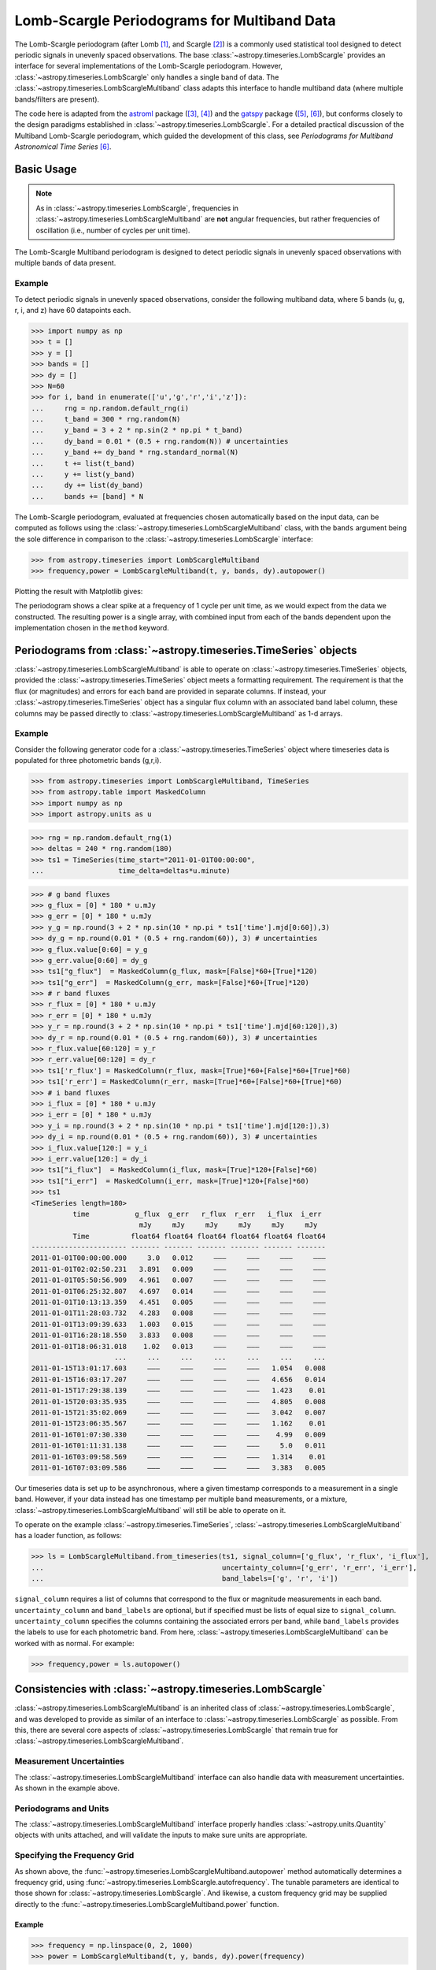 .. _stats-lombscarglemultiband:

********************************************
Lomb-Scargle Periodograms for Multiband Data
********************************************

The Lomb-Scargle periodogram (after Lomb [1]_, and Scargle [2]_) is a commonly
used statistical tool designed to detect periodic signals in unevenly spaced
observations. The base :class:`~astropy.timeseries.LombScargle` provides an
interface for several implementations of the Lomb-Scargle periodogram. However,
:class:`~astropy.timeseries.LombScargle` only handles a single band of data.
The :class:`~astropy.timeseries.LombScargleMultiband` class adapts this
interface to handle multiband data (where multiple bands/filters are present).

The code here is adapted from the `astroml`_ package ([3]_, [4]_) and the
`gatspy`_ package ([5]_, [6]_), but conforms closely to the design paradigms
established in :class:`~astropy.timeseries.LombScargle`.  For a detailed
practical discussion of the Multiband Lomb-Scargle periodogram, which guided
the development of this class, see
*Periodograms for Multiband Astronomical Time Series* [6]_.

.. _gatspy: https://www.astroml.org/gatspy/
.. _astroml: https://www.astroml.org/

Basic Usage
===========

.. Note::
   As in :class:`~astropy.timeseries.LombScargle`, frequencies in
   :class:`~astropy.timeseries.LombScargleMultiband` are **not**
   angular frequencies, but rather frequencies of oscillation (i.e., number of
   cycles per unit time).

The Lomb-Scargle Multiband periodogram is designed to detect periodic signals
in unevenly spaced observations with multiple bands of data present.

Example
-------

.. EXAMPLE START: Using the Lomb-Scargle Periodogram to Detect Periodic Signals

To detect periodic signals in unevenly spaced observations, consider the
following multiband data, where 5 bands (u, g, r, i, and z) have 60 datapoints each.

>>> import numpy as np
>>> t = []
>>> y = []
>>> bands = []
>>> dy = []
>>> N=60
>>> for i, band in enumerate(['u','g','r','i','z']):
...     rng = np.random.default_rng(i)
...     t_band = 300 * rng.random(N)
...     y_band = 3 + 2 * np.sin(2 * np.pi * t_band)
...     dy_band = 0.01 * (0.5 + rng.random(N)) # uncertainties
...     y_band += dy_band * rng.standard_normal(N)
...     t += list(t_band)
...     y += list(y_band)
...     dy += list(dy_band)
...     bands += [band] * N

The Lomb-Scargle periodogram, evaluated at frequencies chosen
automatically based on the input data, can be computed as follows
using the :class:`~astropy.timeseries.LombScargleMultiband` class,
with the ``bands`` argument being the sole difference in comparison
to the :class:`~astropy.timeseries.LombScargle` interface:

>>> from astropy.timeseries import LombScargleMultiband
>>> frequency,power = LombScargleMultiband(t, y, bands, dy).autopower()

Plotting the result with Matplotlib gives:

.. plot::

   import numpy as np
   import matplotlib.pyplot as plt
   from astropy.timeseries import LombScargleMultiband

   t = []
   y = []
   bands = []
   dy = []

   N=60

   for i,band in enumerate(['u','g','r','i','z']):
      rng = np.random.default_rng(i)
      t_band = 300 * rng.random(N)
      y_band = 3 + 2 * np.sin(2 * np.pi * t_band)
      dy_band = 0.01 * (0.5 + rng.random(N))
      y_band += dy_band * rng.standard_normal(N)

      t += list(t_band)
      y += list(y_band)
      dy += list(dy_band)
      bands += [band] * N

   frequency,power = LombScargleMultiband(t,y,bands,dy).autopower()

   plt.plot(frequency,power)

The periodogram shows a clear spike at a frequency of 1 cycle per unit time,
as we would expect from the data we constructed. The resulting power is a
single array, with combined input from each of the bands dependent upon the
implementation chosen in the ``method`` keyword.

.. EXAMPLE END

Periodograms from :class:`~astropy.timeseries.TimeSeries` objects
=================================================================

:class:`~astropy.timeseries.LombScargleMultiband` is able to operate on
:class:`~astropy.timeseries.TimeSeries` objects, provided the
:class:`~astropy.timeseries.TimeSeries` object meets a formatting requirement.
The requirement is that the flux (or magnitudes) and errors for each band are
provided in separate columns. If instead, your
:class:`~astropy.timeseries.TimeSeries` object has a singular flux column with
an associated band label column, these columns may be passed directly to
:class:`~astropy.timeseries.LombScargleMultiband` as 1-d arrays.

Example
-------

.. EXAMPLE START: Loading from a :class:`~astropy.timeseries.TimeSeries` object

Consider the following generator code for a
:class:`~astropy.timeseries.TimeSeries` object where timeseries data is
populated for three photometric bands (g,r,i).

>>> from astropy.timeseries import LombScargleMultiband, TimeSeries
>>> from astropy.table import MaskedColumn
>>> import numpy as np
>>> import astropy.units as u

>>> rng = np.random.default_rng(1)
>>> deltas = 240 * rng.random(180)
>>> ts1 = TimeSeries(time_start="2011-01-01T00:00:00",
...                  time_delta=deltas*u.minute)

>>> # g band fluxes
>>> g_flux = [0] * 180 * u.mJy
>>> g_err = [0] * 180 * u.mJy
>>> y_g = np.round(3 + 2 * np.sin(10 * np.pi * ts1['time'].mjd[0:60]),3)
>>> dy_g = np.round(0.01 * (0.5 + rng.random(60)), 3) # uncertainties
>>> g_flux.value[0:60] = y_g
>>> g_err.value[0:60] = dy_g
>>> ts1["g_flux"]  = MaskedColumn(g_flux, mask=[False]*60+[True]*120)
>>> ts1["g_err"]  = MaskedColumn(g_err, mask=[False]*60+[True]*120)
>>> # r band fluxes
>>> r_flux = [0] * 180 * u.mJy
>>> r_err = [0] * 180 * u.mJy
>>> y_r = np.round(3 + 2 * np.sin(10 * np.pi * ts1['time'].mjd[60:120]),3)
>>> dy_r = np.round(0.01 * (0.5 + rng.random(60)), 3) # uncertainties
>>> r_flux.value[60:120] = y_r
>>> r_err.value[60:120] = dy_r
>>> ts1['r_flux'] = MaskedColumn(r_flux, mask=[True]*60+[False]*60+[True]*60)
>>> ts1['r_err'] = MaskedColumn(r_err, mask=[True]*60+[False]*60+[True]*60)
>>> # i band fluxes
>>> i_flux = [0] * 180 * u.mJy
>>> i_err = [0] * 180 * u.mJy
>>> y_i = np.round(3 + 2 * np.sin(10 * np.pi * ts1['time'].mjd[120:]),3)
>>> dy_i = np.round(0.01 * (0.5 + rng.random(60)), 3) # uncertainties
>>> i_flux.value[120:] = y_i
>>> i_err.value[120:] = dy_i
>>> ts1["i_flux"]  = MaskedColumn(i_flux, mask=[True]*120+[False]*60)
>>> ts1["i_err"]  = MaskedColumn(i_err, mask=[True]*120+[False]*60)
>>> ts1
<TimeSeries length=180>
          time           g_flux  g_err   r_flux  r_err   i_flux  i_err
                          mJy     mJy     mJy     mJy     mJy     mJy
          Time          float64 float64 float64 float64 float64 float64
----------------------- ------- ------- ------- ------- ------- -------
2011-01-01T00:00:00.000     3.0   0.012     ———     ———     ———     ———
2011-01-01T02:02:50.231   3.891   0.009     ———     ———     ———     ———
2011-01-01T05:50:56.909   4.961   0.007     ———     ———     ———     ———
2011-01-01T06:25:32.807   4.697   0.014     ———     ———     ———     ———
2011-01-01T10:13:13.359   4.451   0.005     ———     ———     ———     ———
2011-01-01T11:28:03.732   4.283   0.008     ———     ———     ———     ———
2011-01-01T13:09:39.633   1.003   0.015     ———     ———     ———     ———
2011-01-01T16:28:18.550   3.833   0.008     ———     ———     ———     ———
2011-01-01T18:06:31.018    1.02   0.013     ———     ———     ———     ———
                    ...     ...     ...     ...     ...     ...     ...
2011-01-15T13:01:17.603     ———     ———     ———     ———   1.054   0.008
2011-01-15T16:03:17.207     ———     ———     ———     ———   4.656   0.014
2011-01-15T17:29:38.139     ———     ———     ———     ———   1.423    0.01
2011-01-15T20:03:35.935     ———     ———     ———     ———   4.805   0.008
2011-01-15T21:35:02.069     ———     ———     ———     ———   3.042   0.007
2011-01-15T23:06:35.567     ———     ———     ———     ———   1.162    0.01
2011-01-16T01:07:30.330     ———     ———     ———     ———    4.99   0.009
2011-01-16T01:11:31.138     ———     ———     ———     ———     5.0   0.011
2011-01-16T03:09:58.569     ———     ———     ———     ———   1.314    0.01
2011-01-16T07:03:09.586     ———     ———     ———     ———   3.383   0.005

Our timeseries data is set up to be asynchronous, where a given timestamp
corresponds to a measurement in a single band. However, if your data instead
has one timestamp per multiple band measurements, or a mixture,
:class:`~astropy.timeseries.LombScargleMultiband` will still be able to
operate on it.

To operate on the example :class:`~astropy.timeseries.TimeSeries`,
:class:`~astropy.timeseries.LombScargleMultiband` has a loader function, as
follows:

>>> ls = LombScargleMultiband.from_timeseries(ts1, signal_column=['g_flux', 'r_flux', 'i_flux'],
...                                           uncertainty_column=['g_err', 'r_err', 'i_err'],
...                                           band_labels=['g', 'r', 'i'])

``signal_column`` requires a list of columns that correspond to the flux
or magnitude measurements in each band. ``uncertainty_column`` and
``band_labels`` are optional, but if specified must be lists of equal size to
``signal_column``. ``uncertainty_column`` specifies the columns containing the
associated errors per band, while ``band_labels`` provides the labels to use
for each photometric band. From here,
:class:`~astropy.timeseries.LombScargleMultiband` can be worked with as normal.
For example:

>>> frequency,power = ls.autopower()

.. EXAMPLE END

Consistencies with :class:`~astropy.timeseries.LombScargle`
===========================================================

:class:`~astropy.timeseries.LombScargleMultiband` is an inherited class of
:class:`~astropy.timeseries.LombScargle`, and was developed to provide as
similar of an interface to :class:`~astropy.timeseries.LombScargle` as
possible. From this, there are several core aspects of
:class:`~astropy.timeseries.LombScargle` that remain true for
:class:`~astropy.timeseries.LombScargleMultiband`.

Measurement Uncertainties
-------------------------

The :class:`~astropy.timeseries.LombScargleMultiband` interface can also handle
data with measurement uncertainties. As shown in the example above.

Periodograms and Units
----------------------
The :class:`~astropy.timeseries.LombScargleMultiband` interface properly
handles :class:`~astropy.units.Quantity` objects with units attached,
and will validate the inputs to make sure units are appropriate.


Specifying the Frequency Grid
-----------------------------

As shown above, the :func:`~astropy.timeseries.LombScargleMultiband.autopower`
method automatically determines a frequency grid, using
:func:`~astropy.timeseries.LombScargle.autofrequency`. The tunable parameters
are identical to those shown for :class:`~astropy.timeseries.LombScargle`. And
likewise, a custom frequency grid may be supplied directly to the
:func:`~astropy.timeseries.LombScargleMultiband.power` function.

Example
^^^^^^^

.. EXAMPLE START: Specifying the Frequency Grid

>>> frequency = np.linspace(0, 2, 1000)
>>> power = LombScargleMultiband(t, y, bands, dy).power(frequency)

.. plot::

    import numpy as np
    import matplotlib.pyplot as plt
    from astropy.timeseries import LombScargleMultiband

    t = []
    y = []
    bands = []
    dy = []

    N=60

    for i,band in enumerate(['u','g','r','i','z']):
       rng = np.random.default_rng(i)
       t_band = 300 * rng.random(N)
       y_band = 3 + 2 * np.sin(2 * np.pi * t_band)
       dy_band = 0.01 * (0.5 + rng.random(N))
       y_band += dy_band * rng.standard_normal(N)

       t += list(t_band)
       y += list(y_band)
       dy += list(dy_band)
       bands += [band] * N

    frequency = np.linspace(0, 2, 1000)
    power = LombScargleMultiband(t,y,bands,dy).power(frequency)

    plt.plot(frequency,power)

.. EXAMPLE END

Periodogram Implementations
---------------------------

Two implementations of the Multiband Lomb-Scargle Periodogram are available
within :class:`~astropy.timeseries.LombScargleMultiband`, ``flexible`` and
``fast``, which are selectable via the
:func:`~astropy.timeseries.LombScargleMultiband.power` method's
``method`` parameter. ``flexible`` is a direct port of the LombScargleMultiband
algorithm used in the gatspy `gatspy`_ package. It constructs a common model,
and an offset model per individual band. It then applies regularization to the
resulting model to constrain complexity, resulting in a flexible model for any
given multiband timeseries dataset. As it's name implies, ``fast`` is
potentially quicker alternative that fits each band independently and combines
them by weight. The independent band-by-band fits leverage
:class:`~astropy.timeseries.LombScargle`. As a result the ``sb_method``
parameter is available in
:func:`~astropy.timeseries.LombScargleMultiband.power` to choose the
single-band method used in :func:`~astropy.timeseries.LombScargle.power` for
each band. Keep in mind that the speed of ``fast`` is dependent on the
underlying speed of the choice of ``sb_method``.

Example
^^^^^^^

.. EXAMPLE START: Periodogram Implementations

``flexible``:

>>> frequency, power = LombScargleMultiband(t,y,bands,dy).autopower(method='flexible')

``fast``, with ``fast`` also chosen as the
:func:`~astropy.timeseries.LombScargle.power` method:

>>> frequency, power = LombScargleMultiband(t,y,bands,dy).autopower(method='fast', sb_method='fast')

.. EXAMPLE END

.. _gatspy: https://www.astroml.org/gatspy/

The Multiband Lomb-Scargle Model
--------------------------------

The :func:`~astropy.timeseries.LombScargleMultiband.model` method fits a
sinusoidal model to the data at a chosen frequency. The sinusoidal model
complexity is tunable via the ``nterms_base`` and ``nterms_band`` parameters.
These control the number of sinusoidal terms available to the base model
(common to all bands) and the number of sinusoidal terms available to each
bands offset model.

.. Note::
   Either of ``nterms_base`` and ``nterms_band`` may be set to 0, though not
   both. The case when ``nterms_base`` =0 and ``nterms_band`` =1 is a special
   case referred to as the *multi-phase model*, where the base model is reduced
   to a simple offset, and therefore the bands are solved independently (a
   single-band fit). Further discussed in
   *Periodograms for Multiband Astronomical Time Series* [6]_

Example
^^^^^^^

.. EXAMPLE START: The Multiband Lomb-Scargle Model

The following example uses the same data as above.
:func:`~astropy.timeseries.LombScargleMultiband.autopower` is used to return
the periodogram, and we can select the frequency at which the power is maximum
for our model:

>>> model = LombScargleMultiband(t, y, bands, dy, nterms_base=1, nterms_band=1)
>>> frequency, power = model.autopower(method='flexible')
>>> freq_maxpower = frequency[np.argmax(power)]

We can then model based on the found frequency, and time (phased by the
frequency):

>>> t_phase = np.linspace(0, 1/freq_maxpower, 100)
>>> y_fit = model.model(t_phase, freq_maxpower)

The resulting fit is then of shape (number of bands, number of timesteps),
or (5,100) in this particular case. By plotting the result, we see the model
has recovered the expected sinusoid recovered at the correct frequency:

.. plot::

   #Create some multiband data
   import numpy as np
   from astropy.timeseries import LombScargleMultiband
   import matplotlib.pyplot as plt

   t = []
   y = []
   bands = []
   dy = []

   N=60

   for i,band in enumerate(['u','g','r','i','z']):
      rng = np.random.default_rng(i)
      t_band = 300 * rng.random(N)
      y_band = 3 + 2 * np.sin(2 * np.pi * t_band)
      dy_band = 0.1 * (0.5 + rng.random(N))
      y_band += dy_band * rng.standard_normal(N)

      t += list(t_band)
      y += list(y_band)
      dy += list(dy_band)
      bands += [band] * N

   model = LombScargleMultiband(t,y,bands,dy,nterms_base=1,nterms_band=1)
   frequency,power = model.autopower(method='flexible')
   freq_maxpower = frequency[np.argmax(power)]
   t_phase = np.linspace(0, 1/freq_maxpower, 100)
   y_fit = model.model(t_phase, freq_maxpower)

   phase_fit = t_phase * freq_maxpower
   phase = (np.array(t) * freq_maxpower) % 1
   fig, ax = plt.subplots(figsize=(15, 10))

   bandlist = np.array(list('ugriz'))
   for i,band_fit in enumerate(y_fit):
      band = bandlist[i][0]
      mask = np.array(bands) == bandlist[i]
      errorbar = ax.errorbar(phase[mask], np.array(y)[mask], np.array(dy)[mask], fmt='.')
      ax.plot(phase_fit, band_fit,'-',label=band,color=errorbar.lines[0].get_color(),alpha=0.8)

   ax.set_xlabel('Phase')
   ax.set_ylabel('Flux')
   ax.set_title('Multiband Phase Model')
   ax.legend()
   ax.grid()

.. EXAMPLE END

False Alarm Probabilities
-------------------------
Unlike :class:`~astropy.timeseries.LombScargle`,
:class:`~astropy.timeseries.LombScargleMultiband` does not have False Alarm
Probabilities implemented. The algorithms available for
:class:`~astropy.timeseries.LombScargle` are valid only for single term
periodograms, which is rarely valid for models in the Multiband case.

Literature References
=====================

.. [1] Lomb, N.R. *Least-squares frequency analysis of unequally spaced data*.
       Ap&SS 39 pp. 447-462 (1976)
.. [2] Scargle, J. D. *Studies in astronomical time series analysis. II -
       Statistical aspects of spectral analysis of unevenly spaced data*.
       ApJ 1:263 pp. 835-853 (1982)
.. [3] Vanderplas, J., Connolly, A. Ivezic, Z. & Gray, A. *Introduction to
       astroML: Machine learning for astrophysics*. Proceedings of the
       Conference on Intelligent Data Understanding (2012)
.. [4]  Vanderplas, J., Connolly, A. Ivezic, Z. & Gray, A. *Statistics,
	Data Mining and Machine Learning in Astronomy*. Princeton Press (2014)}
.. [5] VanderPlas, J. *Gatspy: General Tools for Astronomical Time Series
       in Python* (2015) https://zenodo.org/record/14833
.. [6] VanderPlas, J. & Ivezic, Z. *Periodograms for Multiband Astronomical
       Time Series*. ApJ 812.1:18 (2015)
